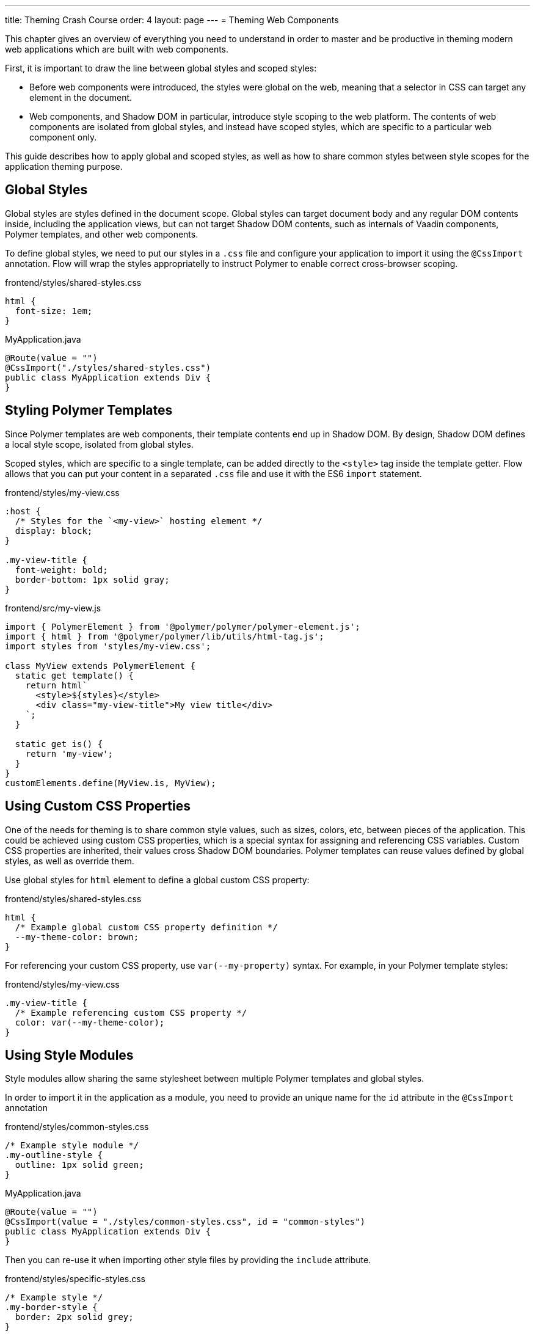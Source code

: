 ---
title: Theming Crash Course
order: 4
layout: page
---
= Theming Web Components

This chapter gives an overview of everything you need to understand in order to master and be productive in theming modern web applications which are built with web components.

First, it is important to draw the line between global styles and scoped styles:

* Before web components were introduced, the styles were global on the web, meaning that a selector in CSS can target any element in the document.
* Web components, and Shadow DOM in particular, introduce style scoping to the web platform.
The contents of web components are isolated from global styles, and instead have scoped styles, which are specific to a particular web component only.

This guide describes how to apply global and scoped styles, as well as how to share common styles between style scopes for the application theming purpose.

== Global Styles

Global styles are styles defined in the document scope.
Global styles can target document body and any regular DOM contents inside, including the application views,
but can not target Shadow DOM contents, such as internals of Vaadin components, Polymer templates, and other web components.

To define global styles, we need to put our styles in a `.css` file and configure your application to import
it using the `@CssImport` annotation. Flow will wrap the styles appropriatelly to instruct Polymer to enable correct cross-browser scoping.

.frontend/styles/shared-styles.css
[source,css]
----
html {
  font-size: 1em;
}
----

.MyApplication.java
[source,java]
----
@Route(value = "")
@CssImport("./styles/shared-styles.css")
public class MyApplication extends Div {
}
----

== Styling Polymer Templates

Since Polymer templates are web components, their template contents end up in Shadow DOM.
By design, Shadow DOM defines a local style scope, isolated from global styles.

Scoped styles, which are specific to a single template, can be added directly to the `<style>` tag inside the template getter.
Flow allows that you can put your content in a separated `.css` file and use it with the ES6 `import` statement.

.frontend/styles/my-view.css
[source,css]
----
:host {
  /* Styles for the `<my-view>` hosting element */
  display: block;
}

.my-view-title {
  font-weight: bold;
  border-bottom: 1px solid gray;
}
----


.frontend/src/my-view.js
[source,js]
----
import { PolymerElement } from '@polymer/polymer/polymer-element.js';
import { html } from '@polymer/polymer/lib/utils/html-tag.js';
import styles from 'styles/my-view.css';

class MyView extends PolymerElement {
  static get template() {
    return html`
      <style>${styles}</style>
      <div class="my-view-title">My view title</div>
    `;
  }

  static get is() {
    return 'my-view';
  }
}
customElements.define(MyView.is, MyView);
----


== Using Custom CSS Properties

One of the needs for theming is to share common style values, such as sizes, colors, etc, between pieces of the application.
This could be achieved using custom CSS properties, which is a special syntax for assigning and referencing CSS variables.
Custom CSS properties are inherited, their values cross Shadow DOM boundaries.
Polymer templates can reuse values defined by global styles, as well as override them.

Use global styles for `html` element to define a global custom CSS property:

.frontend/styles/shared-styles.css
[source,css]
----
html {
  /* Example global custom CSS property definition */
  --my-theme-color: brown;
}
----

For referencing your custom CSS property, use ```var(--my-property)``` syntax. For example, in your Polymer template styles:

.frontend/styles/my-view.css
[source,css]
----
.my-view-title {
  /* Example referencing custom CSS property */
  color: var(--my-theme-color);
}
----

== Using Style Modules

Style modules allow sharing the same stylesheet between multiple Polymer templates and global styles.

In order to import it in the application as a module, you need to provide an unique name for the `id`
attribute in the `@CssImport` annotation

.frontend/styles/common-styles.css
[source,css]
----
/* Example style module */
.my-outline-style {
  outline: 1px solid green;
}
----

.MyApplication.java
[source,java]
----
@Route(value = "")
@CssImport(value = "./styles/common-styles.css", id = "common-styles")
public class MyApplication extends Div {
}
----

Then you can re-use it when importing other style files by providing the `include` attribute.

.frontend/styles/specific-styles.css
[source,css]
----
/* Example style */
.my-border-style {
  border: 2px solid grey;
}
----


.MyApplication.java
[source,java]
----
@Route(value = "")
@CssImport(value = "./styles/specific-styles.css", include = "common-styles")
public class MyApplication extends Div {
}
----


If you need to style your templates directly in the client modules, you can define and
import modules by using JavaScript:

.frontend/styles/common-styles.js
[source,js]
----
import styles from './common-styles.css'
const $_documentContainer = document.createElement('template');
$_documentContainer.innerHTML = `<dom-module id="common-styles">
  <template><style>${styles}</style></template>
</dom-module>`;
document.head.appendChild($_documentContainer.content);
----

.frontend/src/my-view.js
[source,js]
----
import { PolymerElement } from '@polymer/polymer/polymer-element.js';
import { html } from '@polymer/polymer/lib/utils/html-tag.js';
import '../styles/common-styles.js'
import styles from '../styles/specific-styles.css'

class MyView extends PolymerElement {
  static get template() {
    return html`
      <style include="common-styles"> ${styles} </style>

      <div class="my-view-title">My view title</div>
    `;
  }
  static get is() {
    return 'my-view';
  }
}
customElements.define(MyView.is, MyView);
----


NOTE: Use a space-separated list of style module ids to include multiple style modules into a single scope: ```<style include="shared-styles other-shared-styles"></style>```.

Style modules can also be included in global styles:

.MyApplication.java
[source,java]
----
@Route(value = "")
@CssImport(value = "./styles/shared-styles.css", include = "common-styles")
public class MyApplication extends Div {
}
----

